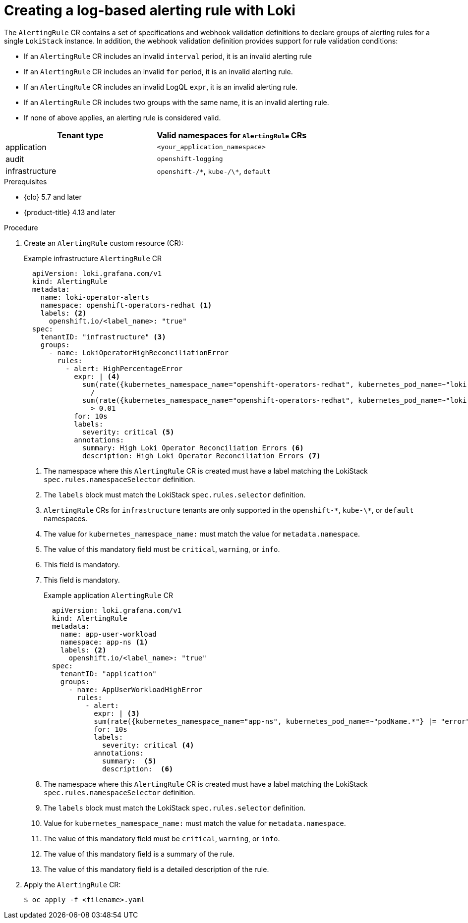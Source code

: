 // Module included in the following assemblies:
//
// * observability/logging/logging_alerts/custom-logging-alerts.adoc

:_mod-docs-content-type: PROCEDURE
[id="logging-enabling-loki-alerts_{context}"]
= Creating a log-based alerting rule with Loki

The `AlertingRule` CR contains a set of specifications and webhook validation definitions to declare groups of alerting rules for a single `LokiStack` instance. In addition, the webhook validation definition provides support for rule validation conditions:

* If an `AlertingRule` CR includes an invalid `interval` period, it is an invalid alerting rule
* If an `AlertingRule` CR includes an invalid `for` period, it is an invalid alerting rule.
* If an `AlertingRule` CR includes an invalid LogQL `expr`, it is an invalid alerting rule.
* If an `AlertingRule` CR includes two groups with the same name, it is an invalid alerting rule.
* If none of above applies, an alerting rule is considered valid.

[options="header"]
|================================================
| Tenant type    | Valid namespaces for `AlertingRule` CRs
| application    | `<your_application_namespace>`
| audit          | `openshift-logging`
| infrastructure | `openshift-/\*`, `kube-/\*`, `default`
|================================================

.Prerequisites

* {clo} 5.7 and later
* {product-title} 4.13 and later

.Procedure

. Create an `AlertingRule` custom resource (CR):
+
.Example infrastructure `AlertingRule` CR
[source,yaml]
----
  apiVersion: loki.grafana.com/v1
  kind: AlertingRule
  metadata:
    name: loki-operator-alerts
    namespace: openshift-operators-redhat <1>
    labels: <2>
      openshift.io/<label_name>: "true"
  spec:
    tenantID: "infrastructure" <3>
    groups:
      - name: LokiOperatorHighReconciliationError
        rules:
          - alert: HighPercentageError
            expr: | <4>
              sum(rate({kubernetes_namespace_name="openshift-operators-redhat", kubernetes_pod_name=~"loki-operator-controller-manager.*"} |= "error" [1m])) by (job)
                /
              sum(rate({kubernetes_namespace_name="openshift-operators-redhat", kubernetes_pod_name=~"loki-operator-controller-manager.*"}[1m])) by (job)
                > 0.01
            for: 10s
            labels:
              severity: critical <5>
            annotations:
              summary: High Loki Operator Reconciliation Errors <6>
              description: High Loki Operator Reconciliation Errors <7>
----
<1> The namespace where this `AlertingRule` CR is created must have a label matching the LokiStack `spec.rules.namespaceSelector` definition.
<2> The `labels` block must match the LokiStack `spec.rules.selector` definition.
<3> `AlertingRule` CRs for `infrastructure` tenants are only supported in the `openshift-\*`, `kube-\*`, or `default` namespaces.
<4> The value for `kubernetes_namespace_name:` must match the value for `metadata.namespace`.
<5> The value of this mandatory field must be `critical`, `warning`, or `info`.
<6> This field is mandatory.
<7> This field is mandatory.
+
.Example application `AlertingRule` CR
[source,yaml]
----
  apiVersion: loki.grafana.com/v1
  kind: AlertingRule
  metadata:
    name: app-user-workload
    namespace: app-ns <1>
    labels: <2>
      openshift.io/<label_name>: "true"
  spec:
    tenantID: "application"
    groups:
      - name: AppUserWorkloadHighError
        rules:
          - alert:
            expr: | <3>
            sum(rate({kubernetes_namespace_name="app-ns", kubernetes_pod_name=~"podName.*"} |= "error" [1m])) by (job)
            for: 10s
            labels:
              severity: critical <4>
            annotations:
              summary:  <5>
              description:  <6>
----
<1> The namespace where this `AlertingRule` CR is created must have a label matching the LokiStack `spec.rules.namespaceSelector` definition.
<2> The `labels` block must match the LokiStack `spec.rules.selector` definition.
<3> Value for `kubernetes_namespace_name:` must match the value for `metadata.namespace`.
<4> The value of this mandatory field must be `critical`, `warning`, or `info`.
<5> The value of this mandatory field is a summary of the rule.
<6> The value of this mandatory field is a detailed description of the rule.

. Apply the `AlertingRule` CR:
+
[source,terminal]
----
$ oc apply -f <filename>.yaml
----
